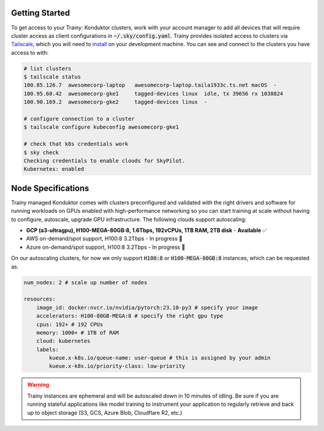 .. _getting_started:

===============
Getting Started
===============

To get access to your Trainy: Konduktor clusters, work with your account manager to add all devices that
will require cluster access as client configurations in :code:`~/.sky/config.yaml`. 
Trainy provides isolated access to clusters via `Tailscale <https://tailscale.com/>`_, which you 
will need to `install <https://tailscale.com/kb/1347/installation>`_ on your development machine. 
You can see and connect to the clusters you have access to with:

.. code-block:: bash

    # list clusters
    $ tailscale status
    100.85.126.7  awesomecorp-laptop   awesomecorp-laptop.taila1933c.ts.net macOS  -
    100.95.60.42  awesomecorp-gke1     tagged-devices linux  idle, tx 39656 rx 1038824
    100.90.169.2  awesomecorp-gke2     tagged-devices linux  -

    # configure connection to a cluster
    $ tailscale configure kubeconfig awesomecorp-gke1 

    # check that k8s credentials work
    $ sky check
    Checking credentials to enable clouds for SkyPilot.
    Kubernetes: enabled


===================
Node Specifications
===================

Trainy managed Konduktor comes with clusters preconfigured and validated with the right drivers and software 
for running workloads on GPUs enabled with high-performance networking so you can start training
at scale without having to configure, autoscale, upgrade GPU infrastructure. The following clouds support
autoscaling:

- **GCP (a3-ultragpu), H100-MEGA-80GB:8, 1.6Tbps, 192vCPUs, 1TB RAM, 2TB disk** - **Available** ✅
- AWS on-demand/spot support, H100:8 3.2Tbps - In progress 🚧
- Azure on-demand/spot support, H100:8 3.2Tbps - In progress 🚧

On our autoscaling clusters, for now we only support :code:`H100:8` or :code:`H100-MEGA-80GB:8` instances, which
can be requested as.

.. code-block:: yaml

    num_nodes: 2 # scale up number of nodes

    resources:
        image_id: docker:nvcr.io/nvidia/pytorch:23.10-py3 # specify your image
        accelerators: H100-80GB-MEGA:8 # specify the right gpu type
        cpus: 192+ # 192 CPUs
        memory: 1000+ # 1TB of RAM
        cloud: kubernetes
        labels:
            kueue.x-k8s.io/queue-name: user-queue # this is assigned by your admin
            kueue.x-k8s.io/priority-class: low-priority

.. warning::

    Trainy instances are ephemeral and will be autoscaled down in 10 minutes of idling. Be sure if you are
    running stateful applications like model training to instrument your application to regularly
    retrieve and back up to object storage (S3, GCS, Azure Blob, Cloudflare R2, etc.)
